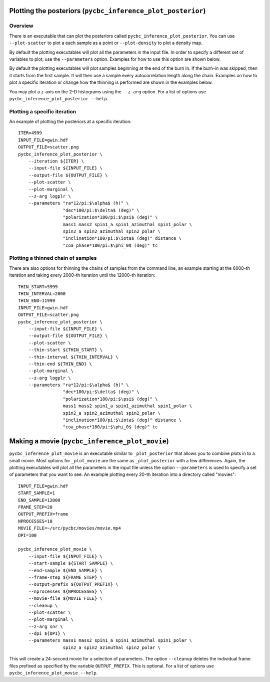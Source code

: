 =============================================================
Plotting the posteriors (``pycbc_inference_plot_posterior``)
=============================================================

--------
Overview
--------

There is an executable that can plot the posteriors called
``pycbc_inference_plot_posterior``. You can use ``--plot-scatter``
to plot a each sample as a point or ``--plot-density`` to plot a density map.

By default the plotting executables will plot all the parameters in the input
file. In order to specify a different set of variables to plot, use the
``--parameters`` option. Examples for how to use this option are shown below.

By default the plotting executables will plot samples beginning at the end of
the burn in. If the burn-in was skipped, then it starts from the first sample.
It will then use a sample every autocorrelation length along the chain.
Examples on how to plot a specific iteration or change how the thinning is
performed are shown in the examples below.

You may plot a z-axis on the 2-D histograms using the ``--z-arg`` option.
For a list of options use ``pycbc_inference_plot_posterior --help``.

-----------------------------
Plotting a specific iteration
-----------------------------

An example of plotting the posteriors at a specific iteration::

    ITER=4999
    INPUT_FILE=gwin.hdf
    OUTPUT_FILE=scatter.png
    pycbc_inference_plot_posterior \
        --iteration ${ITER} \
        --input-file ${INPUT_FILE} \
        --output-file ${OUTPUT_FILE} \
        --plot-scatter \
        --plot-marginal \
        --z-arg logplr \
        --parameters "ra*12/pi:$\alpha$ (h)" \
                     "dec*180/pi:$\delta$ (deg)" \
                     "polarization*180/pi:$\psi$ (deg)" \
                     mass1 mass2 spin1_a spin1_azimuthal spin1_polar \
                     spin2_a spin2_azimuthal spin2_polar \
                     "inclination*180/pi:$\iota$ (deg)" distance \
                     "coa_phase*180/pi:$\phi_0$ (deg)" tc

-----------------------------------
Plotting a thinned chain of samples
-----------------------------------

There are also options for thinning the chains of samples from the command line, an example starting at the 6000-th iteration and taking every 2000-th iteration until the 12000-th iteration::

    THIN_START=5999
    THIN_INTERVAL=2000
    THIN_END=11999
    INPUT_FILE=gwin.hdf
    OUTPUT_FILE=scatter.png
    pycbc_inference_plot_posterior \
        --input-file ${INPUT_FILE} \
        --output-file ${OUTPUT_FILE} \
        --plot-scatter \
        --thin-start ${THIN_START} \
        --thin-interval ${THIN_INTERVAL} \
        --thin-end ${THIN_END} \
        --plot-marginal \
        --z-arg logplr \
        --parameters "ra*12/pi:$\alpha$ (h)" \
                     "dec*180/pi:$\delta$ (deg)" \
                     "polarization*180/pi:$\psi$ (deg)" \
                     mass1 mass2 spin1_a spin1_azimuthal spin1_polar \
                     spin2_a spin2_azimuthal spin2_polar \
                     "inclination*180/pi:$\iota$ (deg)" distance \
                     "coa_phase*180/pi:$\phi_0$ (deg)" tc
                     
===============================================
Making a movie (``pycbc_inference_plot_movie``)
===============================================       

``pycbc_inference_plot_movie`` is an executable similar to ``_plot_posterior`` that allows you to combine plots in to a small movie. Most options for ``_plot_movie`` are the same as ``_plot_posterior`` with a few differences. Again, the plotting executables will plot all the parameters in the input file unless the option ``--parameters`` is used to specify a set of parameters that you want to see. An example plotting every 20-th iteration into a directory called "movies"::

    INPUT_FILE=gwin.hdf
    START_SAMPLE=1
    END_SAMPLE=12000
    FRAME_STEP=20
    OUTPUT_PREFIX=frame
    NPROCESSES=10
    MOVIE_FILE=~/src/pycbc/movies/movie.mp4
    DPI=100
    
    pycbc_inference_plot_movie \  
        --input-file ${INPUT_FILE} \
        --start-sample ${START_SAMPLE} \
        --end-sample ${END_SAMPLE} \
        --frame-step ${FRAME_STEP} \
        --output-prefix ${OUTPUT_PREFIX} \
        --nprocesses ${NPROCESSES} \
        --movie-file ${MOVIE_FILE} \
        --cleanup \
        --plot-scatter \
        --plot-marginal \
        --z-arg snr \
        --dpi ${DPI} \
        --parameters mass1 mass2 spin1_a spin1_azimuthal spin1_polar \
               	     spin2_a spin2_azimuthal spin2_polar \
            
This will create a 24-second movie for a selection of parameters. The option ``--cleanup`` deletes the individual frame files prefixed as specified by the variable ``OUTPUT_PREFIX``. This is optional. 
For a list of options use ``pycbc_inference_plot_movie --help``.

